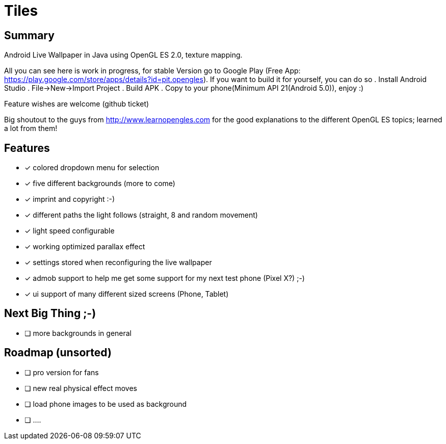 = Tiles

== Summary

Android Live Wallpaper in Java using OpenGL ES 2.0, texture mapping.

All you can see here is work in progress, for stable Version go to Google Play
(Free App: https://play.google.com/store/apps/details?id=pit.opengles).
If you want to build it for yourself, you can do so
. Install Android Studio
. File->New->Import Project
. Build APK
. Copy to your phone(Minimum API 21(Android 5.0)), enjoy :)


Feature wishes are welcome (github ticket)

Big shoutout to the guys from http://www.learnopengles.com for the good explanations to the different OpenGL ES topics; learned a lot from them!


== Features
- [x] colored dropdown menu for selection
- [x] five different backgrounds (more to come)
- [x] imprint and copyright :-)
- [x] different paths the light follows (straight, 8 and random movement)
- [x] light speed configurable
- [x] working optimized parallax effect
- [x] settings stored when reconfiguring the live wallpaper
- [x] admob support to help me get some support for my next test phone (Pixel X?) ;-)
- [x] ui support of many different sized screens (Phone, Tablet)

== Next Big Thing ;-)
* [ ] more backgrounds in general

== Roadmap (unsorted)
* [ ] pro version for fans
* [ ] new real physical effect moves
* [ ] load phone images to be used as background
* [ ] ....
